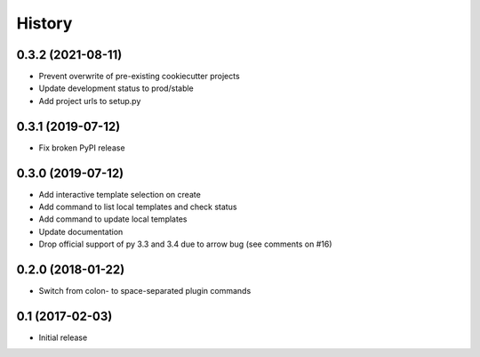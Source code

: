 =======
History
=======

0.3.2 (2021-08-11)
------------------

* Prevent overwrite of pre-existing cookiecutter projects
* Update development status to prod/stable
* Add project urls to setup.py

0.3.1  (2019-07-12)
-------------------

* Fix broken PyPI release

0.3.0 (2019-07-12)
------------------

* Add interactive template selection on create
* Add command to list local templates and check status
* Add command to update local templates
* Update documentation
* Drop official support of py 3.3 and 3.4 due to arrow bug (see comments on #16)

0.2.0 (2018-01-22)
------------------

* Switch from colon- to space-separated plugin commands


0.1 (2017-02-03)
------------------

* Initial release
